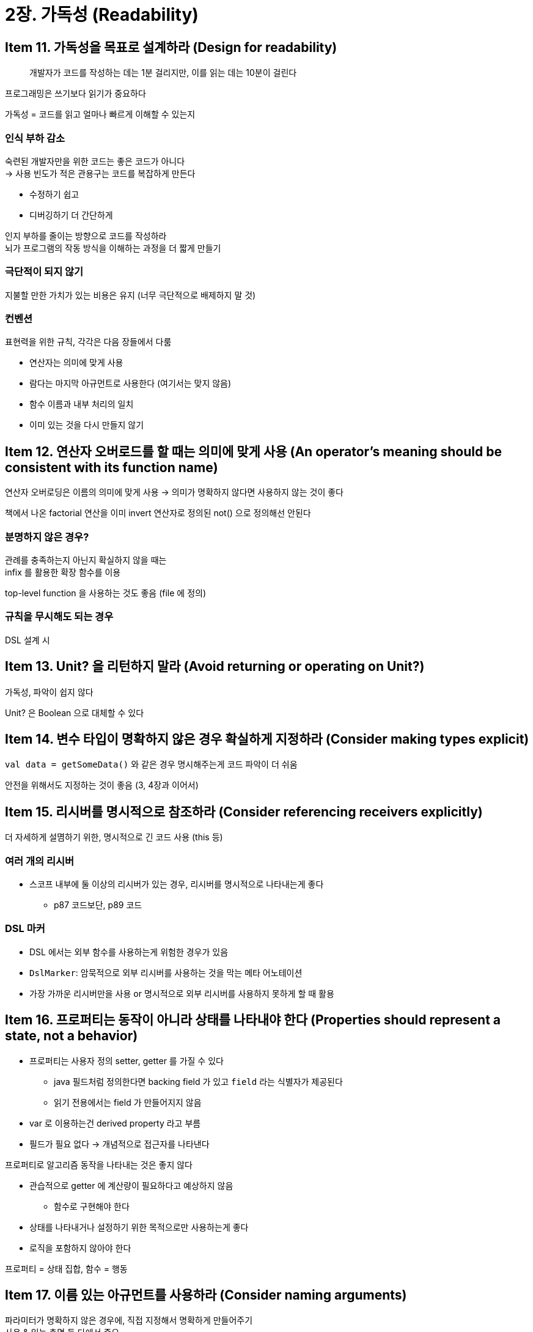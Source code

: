 = 2장. 가독성 (Readability)

== Item 11. 가독성을 목표로 설계하라 (Design for readability)

[quote]
개발자가 코드를 작성하는 데는 1분 걸리지만, 이를 읽는 데는 10분이 걸린다

프로그래밍은 쓰기보다 읽기가 중요하다

가독성 = 코드를 읽고 얼마나 빠르게 이해할 수 있는지

=== 인식 부하 감소

숙련된 개발자만을 위한 코드는 좋은 코드가 아니다 +
-> 사용 빈도가 적은 관용구는 코드를 복잡하게 만든다

* 수정하기 쉽고
* 디버깅하기 더 간단하게

인지 부하를 줄이는 방향으로 코드를 작성하라 +
뇌가 프로그램의 작동 방식을 이해하는 과정을 더 짧게 만들기

=== 극단적이 되지 않기

지불할 만한 가치가 있는 비용은 유지 (너무 극단적으로 배제하지 말 것)

=== 컨벤션

표현력을 위한 규칙, 각각은 다음 장들에서 다룸

* 연산자는 의미에 맞게 사용
* 람다는 마지막 아규먼트로 사용한다 (여기서는 맞지 않음)
* 함수 이름과 내부 처리의 일치
* 이미 있는 것을 다시 만들지 않기

== Item 12. 연산자 오버로드를 할 때는 의미에 맞게 사용 (An operator’s meaning should be consistent with its function name)

연산자 오버로딩은 이름의 의미에 맞게 사용 -> 의미가 명확하지 않다면 사용하지 않는 것이 좋다

책에서 나온 factorial 연산을 이미 invert 연산자로 정의된 not() 으로 정의해선 안된다

=== 분명하지 않은 경우?

관례를 충족하는지 아닌지 확실하지 않을 때는 +
infix 를 활용한 확장 함수를 이용

top-level function 을 사용하는 것도 좋음 (file 에 정의)

=== 규칙을 무시해도 되는 경우

DSL 설계 시

== Item 13. Unit? 을 리턴하지 말라 (Avoid returning or operating on Unit?)

가독성, 파악이 쉽지 않다

Unit? 은 Boolean 으로 대체할 수 있다

== Item 14. 변수 타입이 명확하지 않은 경우 확실하게 지정하라 (Consider making types explicit)

`val data = getSomeData()` 와 같은 경우 명시해주는게 코드 파악이 더 쉬움

안전을 위해서도 지정하는 것이 좋음 (3, 4장과 이어서)

== Item 15. 리시버를 명시적으로 참조하라 (Consider referencing receivers explicitly)

더 자세하게 설몀하기 위한, 명시적으로 긴 코드 사용 (this 등)

=== 여러 개의 리시버

* 스코프 내부에 둘 이상의 리시버가 있는 경우, 리시버를 명시적으로 나타내는게 좋다
** p87 코드보단, p89 코드

=== DSL 마커

* DSL 에서는 외부 함수를 사용하는게 위험한 경우가 있음
* `DslMarker`: 암묵적으로 외부 리시버를 사용하는 것을 막는 메타 어노테이션
* 가장 가까운 리시버만을 사용 or 명시적으로 외부 리시버를 사용하지 못하게 할 때 활용

== Item 16. 프로퍼티는 동작이 아니라 상태를 나타내야 한다 (Properties should represent a state, not a behavior)

* 프로퍼티는 사용자 정의 setter, getter 를 가질 수 있다
** java 필드처럼 정의한다면 backing field 가 있고 `field` 라는 식별자가 제공된다
** 읽기 전용에서는 field 가 만들어지지 않음
* var 로 이용하는건 derived property 라고 부름
* 필드가 필요 없다 -> 개념적으로 접근자를 나타낸다

프로퍼티로 알고리즘 동작을 나타내는 것은 좋지 않다

* 관습적으로 getter 에 계산량이 필요하다고 예상하지 않음
** 함수로 구현해야 한다
* 상태를 나타내거나 설정하기 위한 목적으로만 사용하는게 좋다
* 로직을 포함하지 않아야 한다

프로퍼티 = 상태 집합, 함수 = 행동

== Item 17. 이름 있는 아규먼트를 사용하라 (Consider naming arguments)

파라미터가 명확하지 않은 경우에, 직접 지정해서 명확하게 만들어주기 +
사용 & 읽는 측면 둘 다에서 중요

* 디폴트 값을 가지면 -> 설명을 위해 붙이는게 좋음
* 같은 타입이 있다면 -> 잘못 입력했을 때를 대비하여 붙이는게 좋음
* 함수 타입 파라미터 -> p101 예시
** 다른 언어의 라이브러리인 경우 별도 extension 을 만들어 지원할 수도 있다

== Item 18. 코딩 컨벤션을 지켜라 (Respect coding conventions)

컨벤션을 지켜야 +
어떤 프로젝트든 쉽게 이해, 다른 개발자도 쉽게 이해, 작동 방식 쉽게 추측, 코드 병합 및 이동이 쉬움

IntelliJ formatter, ktlint

static checker 를 활용하여 일관성을 유지해라